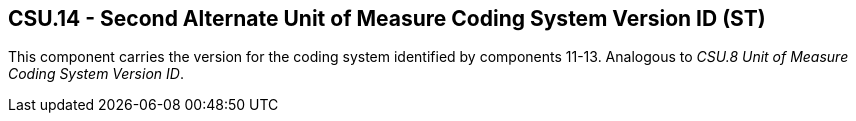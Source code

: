 == CSU.14 - Second Alternate Unit of Measure Coding System Version ID (ST)

[datatype-definition]
This component carries the version for the coding system identified by components 11-13. Analogous to _CSU.8 Unit of Measure Coding System Version ID_.

